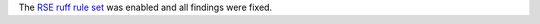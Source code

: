 The `RSE ruff rule set <https://docs.astral.sh/ruff/rules/#flake8-raise-rse>`_ was enabled and all findings were fixed.
